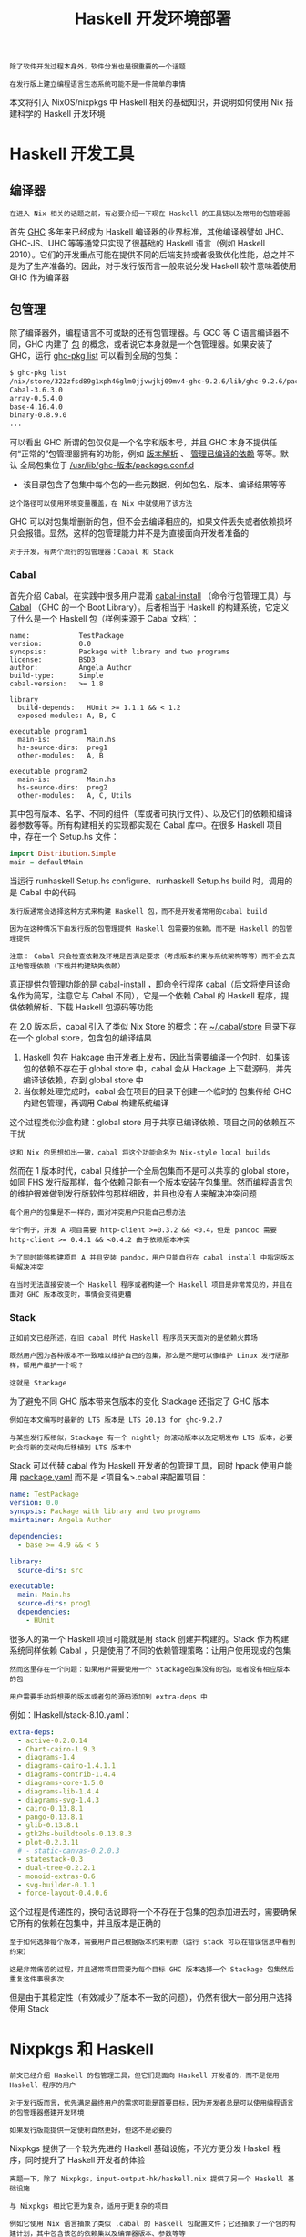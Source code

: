 #+TITLE: Haskell 开发环境部署
#+HTML_HEAD: <link rel="stylesheet" type="text/css" href="./css/main.css" />
#+OPTIONS: num:nil timestamp:nil ^:nil 
#+HTML_LINK_UP: ./manual/manual.html
#+HTML_LINK_HOME: ./nixos.html

#+begin_example
  除了软件开发过程本身外，软件分发也是很重要的一个话题

  在发行版上建立编程语言生态系统可能不是一件简单的事情
#+end_example
本文将引入 NixOS/nixpkgs 中 Haskell 相关的基础知识，并说明如何使用 Nix 搭建科学的 Haskell 开发环境

* Haskell 开发工具
** 编译器
#+begin_example
在进入 Nix 相关的话题之前，有必要介绍一下现在 Haskell 的工具链以及常用的包管理器
#+end_example
首先 _GHC_ 多年来已经成为 Haskell 编译器的业界标准，其他编译器譬如 JHC、GHC-JS、UHC 等等通常只实现了很基础的 Haskell 语言（例如 Haskell 2010）。它们的开发重点可能在提供不同的后端支持或者极致优化性能，总之并不是为了生产准备的。因此，对于发行版而言一般来说分发 Haskell 软件意味着使用 GHC 作为编译器
** 包管理
除了编译器外，编程语言不可或缺的还有包管理器。与 GCC 等 C 语言编译器不同，GHC 内建了 _包_ 的概念，或者说它本身就是一个包管理器。如果安装了 GHC，运行 _ghc-pkg list_ 可以看到全局的包集：

#+begin_src sh 
  $ ghc-pkg list
  /nix/store/322zfsd89g1xph46glm0jjvwjkj09mv4-ghc-9.2.6/lib/ghc-9.2.6/package.conf.d
  Cabal-3.6.3.0
  array-0.5.4.0
  base-4.16.4.0
  binary-0.8.9.0
  ...
#+end_src

可以看出 GHC 所谓的包仅仅是一个名字和版本号，并且 GHC 本身不提供任何“正常的”包管理器拥有的功能，例如 _版本解析_ 、 _管理已编译的依赖_ 等等。默认 全局包集位于 _/usr/lib/ghc-版本/package.conf.d_
+ 该目录包含了包集中每个包的一些元数据，例如包名、版本、编译结果等等
#+begin_example
这个路径可以使用环境变量覆盖，在 Nix 中就使用了该方法
#+end_example
GHC 可以对包集增删新的包，但不会去编译相应的，如果文件丢失或者依赖损坏只会报错。显然，这样的包管理能力并不是为直接面向开发者准备的

#+begin_example
对于开发，有两个流行的包管理器：Cabal 和 Stack
#+end_example

*** Cabal
首先介绍 Cabal。在实践中很多用户混淆 _cabal-install_ （命令行包管理工具）与 _Cabal_ （GHC 的一个 Boot Library）。后者相当于 Haskell 的构建系统，它定义了什么是一个 Haskell 包（样例来源于 Cabal 文档）：

#+begin_example
  name:            TestPackage
  version:         0.0
  synopsis:        Package with library and two programs
  license:         BSD3
  author:          Angela Author
  build-type:      Simple
  cabal-version:   >= 1.8

  library
    build-depends:   HUnit >= 1.1.1 && < 1.2
    exposed-modules: A, B, C

  executable program1
    main-is:         Main.hs
    hs-source-dirs:  prog1
    other-modules:   A, B

  executable program2
    main-is:         Main.hs
    hs-source-dirs:  prog2
    other-modules:   A, C, Utils
#+end_example

其中包有版本、名字、不同的组件（库或者可执行文件）、以及它们的依赖和编译器参数等等。所有构建相关的实现都实现在 Cabal 库中。在很多 Haskell 项目中，存在一个 Setup.hs 文件：

#+begin_src haskell 
  import Distribution.Simple
  main = defaultMain 
#+end_src

当运行 runhaskell Setup.hs configure、runhaskell Setup.hs build 时，调用的是 Cabal 中的代码

#+begin_example
  发行版通常会选择这种方式来构建 Haskell 包，而不是开发者常用的cabal build

  因为在这种情况下由发行版的包管理提供 Haskell 包需要的依赖，而不是 Haskell 的包管理提供

  注意： Cabal 只会检查依赖及环境是否满足要求（考虑版本约束与系统架构等等）而不会去真正地管理依赖（下载并构建缺失依赖）
#+end_example


真正提供包管理功能的是 _cabal-install_ ，即命令行程序 cabal（后文将使用该命名作为简写，注意它与 Cabal 不同），它是一个依赖 Cabal 的 Haskell 程序，提供依赖解析、下载 Haskell 包源码等功能

在 2.0 版本后，cabal 引入了类似 Nix Store 的概念：在 _~/.cabal/store_  目录下存在一个 global store，包含包的编译结果
1. Haskell 包在 Hakcage 由开发者上发布，因此当需要编译一个包时，如果该包的依赖不存在于 global store 中，cabal 会从 Hackage 上下载源码，并先编译该依赖，存到 global store 中
2. 当依赖处理完成时，cabal 会在项目的目录下创建一个临时的 包集传给 GHC 内建包管理，再调用 Cabal 构建系统编译

这个过程类似沙盒构建：global store 用于共享已编译依赖、项目之间的依赖互不干扰
#+begin_example
这和 Nix 的思想如出一辙，cabal 将这个功能命名为 Nix-style local builds
#+end_example
然而在 1 版本时代，cabal 只维护一个全局包集而不是可以共享的 global store，如同 FHS 发行版那样，每个依赖只能有一个版本安装在包集里。然而编程语言包的维护很难做到发行版软件包那样细致，并且也没有人来解决冲突问题
#+begin_example
  每个用户的包集是不一样的，面对冲突用户只能自己想办法

  举个例子，开发 A 项目需要 http-client >=0.3.2 && <0.4，但是 pandoc 需要 http-client >= 0.4.1 && <0.4.2 由于依赖版本冲突

  为了同时能够构建项目 A 并且安装 pandoc，用户只能自行在 cabal install 中指定版本号解决冲突

  在当时无法直接安装一个 Haskell 程序或者构建一个 Haskell 项目是非常常见的，并且在面对 GHC 版本改变时，事情会变得更糟
#+end_example

*** Stack
#+begin_example
  正如前文已经所述，在旧 cabal 时代 Haskell 程序员天天面对的是依赖火葬场

  既然用户因为各种版本不一致难以维护自己的包集，那么是不是可以像维护 Linux 发行版那样，帮用户维护一个呢？

  这就是 Stackage
#+end_example
为了避免不同 GHC 版本带来包版本的变化 Stackage 还指定了 GHC 版本

#+begin_example
  例如在本文编写时最新的 LTS 版本是 LTS 20.13 for ghc-9.2.7

  与某些发行版相似，Stackage 有一个 nightly 的滚动版本以及定期发布 LTS 版本，必要时会将新的变动向后移植到 LTS 版本中
#+end_example

Stack 可以代替 cabal 作为 Haskell 开发者的包管理工具，同时 hpack 使用户能用 _package.yaml_ 而不是 <项目名>.cabal 来配置项目：

#+begin_src yaml 
  name: TestPackage
  version: 0.0
  synopsis: Package with library and two programs
  maintainer: Angela Author

  dependencies:
    - base >= 4.9 && < 5

  library:
    source-dirs: src

  executable:
    main: Main.hs
    source-dirs: prog1
    dependencies:
      - HUnit
#+end_src

很多人的第一个 Haskell 项目可能就是用 stack 创建并构建的。Stack 作为构建系统同样依赖 Cabal ，只是使用了不同的依赖管理策略：让用户使用现成的包集

#+begin_example
  然而这里存在一个问题：如果用户需要使用一个 Stackage包集没有的包，或者没有相应版本的包

  用户需要手动将想要的版本或者包的源码添加到 extra-deps 中
#+end_example

例如：IHaskell/stack-8.10.yaml：

#+begin_src yaml 
  extra-deps:
    - active-0.2.0.14
    - Chart-cairo-1.9.3
    - diagrams-1.4
    - diagrams-cairo-1.4.1.1
    - diagrams-contrib-1.4.4
    - diagrams-core-1.5.0
    - diagrams-lib-1.4.4
    - diagrams-svg-1.4.3
    - cairo-0.13.8.1
    - pango-0.13.8.1
    - glib-0.13.8.1
    - gtk2hs-buildtools-0.13.8.3
    - plot-0.2.3.11
    # - static-canvas-0.2.0.3
    - statestack-0.3
    - dual-tree-0.2.2.1
    - monoid-extras-0.6
    - svg-builder-0.1.1
    - force-layout-0.4.0.6
#+end_src

这个过程是传递性的，换句话说即将一个不存在于包集的包添加进去时，需要确保它所有的依赖在包集中，并且版本是正确的

#+begin_example
  至于如何选择每个版本，需要用户自己根据版本约束判断（运行 stack 可以在错误信息中看到约束）

  这是非常痛苦的过程，并且通常项目需要为每个目标 GHC 版本选择一个 Stackage 包集然后重复这件事很多次
#+end_example

但是由于其稳定性（有效减少了版本不一致的问题），仍然有很大一部分用户选择使用 Stack

* Nixpkgs 和 Haskell
#+begin_example
  前文已经介绍 Haskell 的包管理工具，但它们是面向 Haskell 开发者的，而不是使用 Haskell 程序的用户

  对于发行版而言，优先满足最终用户的需求可能是首要目标，因为开发者总是可以使用编程语言的包管理器搭建开发环境

  如果发行版能提供一定便利自然更好，但这不是必要的
#+end_example
Nixpkgs 提供了一个较为先进的 Haskell 基础设施，不光方便分发 Haskell 程序，同时提升了 Haskell 开发者的体验

#+begin_example
  离题一下，除了 Nixpkgs，input-output-hk/haskell.nix 提供了另一个 Haskell 基础设施

  与 Nixpkgs 相比它更为复杂，适用于更复杂的项目

  例如它使用 Nix 语言抽象了类似 .cabal 的 Haskell 包配置文件；它还抽象了一个包的构建计划，其中包含该包的依赖集以及编译器版本、参数等等

  用户可以从 Stackage 或者 Cabal plan 创建 Haskell 包的构建计划，完成对依赖的细粒度控制
#+end_example

这些都是 Nixpkgs 中没有的功能。因为可自定义化程度高，这个基础设施在没有 cachix 缓存的情况下是难以使用的。用户可能就需要编译多次 GHC 以及各种配置不同的 Haskell 依赖

#+begin_example
本文将重点目光放在 Nixpkgs 中的基础设施中
#+end_example

** Haskell derivation
Nix 用户可能熟悉 _stdenv_ 中的 _mkDerivation_ ：

#+begin_src nix 
  stdenv.mkDerivation {
    name = "libfoo-2.3.3";
    src = fetchurl {
      url = http://example.org/libfoo-2.3.3.tar.gz;
      sha256 = "...";
    };
    buildInputs = [ perl ncurses ];
  }
#+end_src

标准环境提供了用于构建 Unix 软件包的环境，自动化了诸如 ./configure、make 等步骤。在这基础上扩展，对于不同语言不同工具链可以衍生出相应的 _derivation 生成函数_ ，或者叫 *构建步骤* ，从而搭建出该语言的框架。例如构建一个 Python 包看起来是这样的（来源于 [[https://nixos.wiki/wiki/Python][NixOS Wiki]]）：

#+begin_src nix 
  buildPythonPackage rec {
    pname = "deserialize";
    version = "1.8.3";
    src = fetchPypi {
      inherit pname version;
      sha256 = "sha256-0aozmQ4Eb5zL4rtNHSFjEynfObUkYlid1PgMDVmRkwY=";
    };
    doCheck = false;
    propagatedBuildInputs = [
      # Specify dependencies
      pkgs.python3Packages.numpy
    ];
  }
#+end_src

可以看出 Nixpkgs 中维护了 Python 包集，每个包都对应一个 *Nix derivation* 。得益于 derivation 的概念，derivations 可以作为构建输入，达到由发行版包管理满足编程语言依赖需求的效果。Haskell 的框架与之十分类似，尽管更加复杂。以 _wxc_ 为例，它的 Nix 表达式（来源于 _cabal2nix_ ）是：

#+begin_src nix 
  { mkDerivation, base, bytestring, Cabal, directory, filepath, process, split, wxdirect }:
  mkDerivation {
    pname = "wxc";
    version = "0.92.3.0";
    sha256 = "0i7z4avy57qzrykz3kddfn313zddp3lnyl9a0krx5f2k3b2pz8i8";
    revision = "1";
    editedCabalFile = "1cgq577ddskmp1xdlnlz0581r8hsqblgxc7wy0avb7sgf181cbd4";
    setupHaskellDepends =
      [ base bytestring Cabal directory filepath process split ];
    libraryHaskellDepends = [ base split wxdirect ];
    librarySystemDepends = [ pkgs.libGL pkgs.libX11 ];
    libraryPkgconfigDepends = [ pkgs.wxGTK ];
    doHaddock = false;
    postInstall = "cp -v dist/build/libwxc.so.0.92.3.0 $out/lib/libwxc.so";
    postPatch = "sed -i -e '/ldconfig inst_lib_dir/d' Setup.hs";
    description = "wxHaskell C++ wrapper";
    license = "unknown";
    hydraPlatforms = lib.platforms.none;
  }
#+end_src

Haskell 基础设施拥有类似的 _scope_ 与 _callPackage_ 机制：通常一个包对应的 Nix 表达式是一个函数
+ 它接受其他 derivations 作为构建输入：这里函数参数都是 haskellPackages scope 中的 derivations，而不是 pkgs 中的
+ 系统依赖如 librarySystemDepends 是来自 pkgs 的，而 haskellPackages.callPackage 只传递 Haskell derivation
+ 同样，mkDerivation 是 Haskell 的 generic builder
  #+begin_example
    好奇的读者可以在 generic-builder.nix 找到它的定义

    基本上它包装了标准环境中的 mkDerivation，添加了 Haskell 相关的构建步骤
  #+end_example
   + 其中核心步骤是上文提到的调用 ./Setup.hs configure 与 ./Setup.hs build 等
     #+begin_example
       值得一提的是，Haskell derivation 还在 passthru 导出了全部构建依赖以及一个叫 envFunc 的函数

       它们是用于创造开发该包所需要的 Nix shell，后文会详细介绍
     #+end_example

** Haskell 包集与顶层
#+begin_example
  Nixpkgs 中包含了 Hackage 所有软件包的最新版本的 Nix 表达式，尽管它们可能是无法构建的
#+end_example
维护者会定期对整个 Hackage 运行 cabal2nix，产生如同上文 wxc 的 Nix 表达式。生成结果位于  _hackage-packages.nix_  ，一个超过 10M 的文本文件。如果包因为依赖无法满足或者构建失败（包括测试失败），它会被添加进 _configuration-hackage2nix/broken.yaml_ 中，使得生成出的 Nix 表达式包含 _isBroken = true_ 。此外，该文件上级目录下有一些 *configuration-x.nix* 文件，它们的作用是 *调整* scope 中包名对应的 _Haskell derivations_ ：
+ configuration-{arm,darwin}.nix：特定系统架构上需要的修改
  #+begin_example
    例如在某些架构上一些包的测试或编译无法通过，需要打补丁修复/禁用测试/添加依赖

    例如在drawin 配置中有hmatrix = addBuildDepend darwin.apple_sdk.frameworks.Accelerate super.hmatrix
  #+end_example
+ configuration-ghc-x.nix：特定 GHC 版本上需要的修改
  #+begin_example
    通常每个版本都需要将 GHC Boot Libraries 设置为 null

    还有一些包的受 GHC 版本影响，它们需要在这里手动指定版本

    例如在 GHC 8 的配置中有ghc-lib = doDistribute self.ghc-lib_8_10_7_20220219
  #+end_example
+ configuration-common.nix：与前面特定架构的修改相似，但是它们与架构无关
  #+begin_example
    通常是打一些补丁、jailbreak 等等
  #+end_example
+ configuration-nix.nix：因为 Nix 带来问题而需要作出的修改
  #+begin_example
    大部分是禁用测试，因为在构建时没有网络

    还有一些是添加 cabal2nix 未能发现的依赖，例如一些需要运行期依赖其他软件的 Haskell 程序也在这里被 wrap
  #+end_example

这些配置都是 extension，即形如 _self: super: {...}_ 的函数。它们合并到一起并应用到 haskellPackages 上

#+begin_example
  事实上 haskellPackages 是 extensible 的，即该 AttrSet 有 extend 字段

  方便用户在其上应用自己的修改。这在后文中搭建开发环境会用到
#+end_example

每个 GHC 版本都有一个对应的 haskellPackages，即 Haskell 包集和工具链。在 repl 中可以看到：

#+begin_src sh 
  haskell.packages.ghc810                haskell.packages.ghc924Binary
  haskell.packages.ghc8102Binary         haskell.packages.ghc924BinaryMinimal
  haskell.packages.ghc8102BinaryMinimal  haskell.packages.ghc925
  haskell.packages.ghc8107               haskell.packages.ghc926
  haskell.packages.ghc8107Binary         haskell.packages.ghc94
  haskell.packages.ghc8107BinaryMinimal  haskell.packages.ghc942
  haskell.packages.ghc865Binary          haskell.packages.ghc943
  haskell.packages.ghc88                 haskell.packages.ghc944
  haskell.packages.ghc884                haskell.packages.ghcHEAD
  haskell.packages.ghc90                 haskell.packages.ghcjs
  haskell.packages.ghc902                haskell.packages.ghcjs810
  haskell.packages.ghc92
  haskell.packages.ghc924
#+end_src

而位于顶层的 haskellPackages 是人为定下的主流 GHC 版本

#+begin_example
  在本文编写时它导出了haskell.packages.ghc92
#+end_example

诸如 pandoc 的 Haskell 程序通常在顶层被导出时会对相应 derivation 应用 _justStaticExecutables_ ，即 *静态链接可执行文件* 、避免应用程序依赖 Haskell 库和 GHC
+ 许多该类修改位于前文所述的 configuration-nix.nix 中，也有一部分在顶层或者该包自己的 .nix 中
+ 还有一个常用的函数集 haskell.lib 和haskell.packageOverrides
  + haskell.lib 是一个AttrSet，包含了前文中提到的addBuildDepend、doDistribute、justStaticExecutables 等调整 Haskell derivation 的函数
  + haskell.packageOverrides 是一个 extension，它总是会被应用到所有 GHC 版本的 haskellPackages

因此，用户可以自定义 overlay 来 override 整个 haskell：

#+begin_src nix 
  final: prev: {
    haskell = prev.haskell // {
      packageOverrides = hfinal: hprev:
	hprev.haskell.packageOverrides hfinal hprev // {
	  # ...
	};
    };
  }
#+end_src


若要单独 override 某个haskellPackages，可以用以下 overlay（其中 haskellPackages 可被 haskell.packages.ghc94 等替代）：

#+begin_src nix 
  final: prev: {
    haskellPackages = prev.haskellPackages.override (old: {
      overrides = final.lib.composeExtensions (old.overrides or (_: _: { }))
	(hfinal: hprev:
	  {
	    # ...
	  });
    });
  }
#+end_src

#+begin_example
  后文中会介绍具体应用它们的例子
#+end_example

* 搭建开发环境
#+begin_example
  前文大致讲述了 Nixpkgs 中的 Haskell 基础设施，但是搭建 Haskell 开发环境不一定完全依赖于 Nixpkgs 中的包集

  Nix 语境中的搭建开发环境通常指构建出 dev shell 其中包含所需的开发工具以及依赖
#+end_example

** 只用 Nix 获取编译器和包管理器
如果用户不想借助 Nix 来实现缓存或可重现（用 derivation 来打包），那么用户可以仅使用 Nixpkgs 中的 GHC 和 cabal-install：

#+begin_src sh 
  $nix-shell -p "haskellPackages.ghcWithPackages (pkgs: with pkgs; [ cabal-install ])"
#+end_src

后续步骤就与在其他发行版中无二了：
+ 使用 cabal init 可以创建项目
+ cabal build可以构建项目

相似地，Stack 用户也只需要在 dev shell 中准备好 GHC 和 stack，再加上打开 Stack 的 Nix 支持即可像在其他发行版那样使用
#+begin_example
  这样的缺点显而易见，用户需要从头开始编译所有依赖，无法享受 Nix 带来的优势
#+end_example

** Nixpkgs
可能使用 Nixpkgs 的 Haskell 基础设施创建 dev shell 是很多用户的选择。理想情况下，用户不需要在自己的机器上编译任意一个依赖，dev shell 将提供好一切。这样做的好处还有可以减少未来该 Haskell 程序在 Nixpkgs 中分发所需的努力，因为在一些情况下 dev shell 可以直接来源于 derivation 的 envFunc，而有了 derivation 就相当于在 Nix 中打出了这个包

#+begin_example
  当然，如果因为各种疑难问题不容易构造出 derivation 或者满足依赖要求，最终可以诉诸于 cabal-install

  但这对分发是没有好处的，因为本质上依赖了开发者的环境
#+end_example

*** developPackage
对于简单项目而言， _developPackage_ 是一个很好来创建 dev shell 的办法。假设项目仅包含单包，即没有使用 cabal.project 将多个包一起构建，以下代码片段可构造带有 cabal-install 和 haskell-language-server 的 dev shell：

#+begin_src nix 
  pkgs.haskellPackages.developPackage {
    root = ./.;
    modifier = drv:
      pkgs.haskell.lib.addBuildTools drv ([
	pkgs.cabal-install
	pkgs.haskell-language-server
      ]);
  }
#+end_src
_modifier_ 函数会应用到构建出的 derivation 上，这里的例子手动添加了两个依赖，它们会进入到 dev shell 中。如果需要 override 包集，可以在参数添加 overrides 函数：

#+begin_src nix 
  pkgs.haskellPackages.developPackage {
    root = ./.;
    overrides = hfinal: hprev: {
      github = pkgs.haskell.lib.overrideCabal hprev.github (drv: { patches = [ ]; });
    };
  }
#+end_src

这段代码修改了 github 的 derivation，移除了其中的补丁。此外，还有 source-overrides AttrSet 可以指定包集中一些包的源码：

#+begin_src nix 
  pkgs.haskellPackages.developPackage {
    root = ./.;
    source-overrides = {
      foo = ./foo;
      graphviz = "2999.20.0.4";
    };
  }
#+end_src
这段代码为包集添加了本地的 foo，覆盖 graphviz 的版本为 2999.20.0.4。事实上 source-overrides 传给了 haskell.lib.packageSourceOverrides：
+ 后者判断如果值是一个路径，就对它调用 callCabal2nix
+ 如果是字符串，就对它调用callHackage

developPackage 的源码如下：
#+begin_src nix 
   developPackage =
     { root
     , name ? lib.optionalString (builtins.typeOf root == "path") (builtins.baseNameOf root)
     , source-overrides ? {}
     , overrides ? self: super: {}
     , modifier ? drv: drv
     , returnShellEnv ? pkgs.lib.inNixShell
     , withHoogle ? returnShellEnv
     , cabal2nixOptions ? "" }:
     let drv =
       (extensible-self.extend
	  (pkgs.lib.composeExtensions
	     (self.packageSourceOverrides source-overrides)
	     overrides))
       .callCabal2nixWithOptions name root cabal2nixOptions {};
     in if returnShellEnv
	  then (modifier drv).envFunc {inherit withHoogle;}
	  else modifier drv;
#+end_src

不难看出：
1. 先把 source-overrides 交给 haskell.lib.packageSourceOverrides 得到一个extension（形如 self: super: {<包名> = <drv>} 的函数）
2. 再把overrides（也是同样的 extension）和它 compose 到一起
3. 修改包集后调用callCabal2nix，再应用 modifier 到结果上

这样以来，developPackage 是在构建位于 root Haskell 包的 derivation，并且根据需求返回 derivation 本身，或者它的envFunc
+ envFunc 在前文提到过，旨在为该 Haskell derivation 创建 dev shell

将上面调用 developPackage 的代码放到 default.nix 即可（不要忘记指定pkgs），在该目录下运行 nix-build 可构建出该包的 derivation；运行 nix-shell 可进入 dev shell

*** shellFor
#+begin_example
developPackage 在应对单包项目时比较方便，但在多包项目时就会遇到问题
#+end_example
shellFor 可以为多包项目创建 dev shell。以下面项目结构 cabal.package 为例：

#+begin_src sh 
  packages:
    frontend/
    backend/
#+end_src

以下代码可以创建相应的 dev shell：
#+begin_src nix 
  (pkgs.haskellPackages.extend (pkgs.haskell.lib.packageSourceOverrides {
    frontend = ./frontend;
    backend = ./backend;
  })).shellFor {
    packages = p: [ p.frontend p.backend ];
    buildInputs = [ pkgs.haskell-language-server pkgs.cabal-install ];
  }
#+end_src
可以看出首先本地的 frontend 和 backend 被添加到包集，然后 shellFor 接受了 packages 函数和 buildInputs 列表

#+begin_example
后者很好理解，相当于非 Haskell 的额外依赖。但前者是什么呢？
#+end_example

事实上 shellFor 和 developPackage 完成的操作完全不同：
+ developPackage 是修改包集后构造项目的 Haskell derivation；
+ shellFor 是按类别筛选出 packages 函数所返回列表中所有 Haskell derivations 的依赖后，构造一个临时的 Haskell derivation，使得它的依赖是上一部步的筛选结果，并对它调用envFunc
#+begin_example
  换句话说，shellFor 基本上是创建一个包含项目中所有依赖的dev shell，但是不构建项目本身

  它的源码比较长，就不在这里贴出了
#+end_example

shellFor 的返回结果只能被用来创建 dev shell，而不能构建包。因此可以将该段代码放进 _shell.nix_ 中，运行 _nix-shell_ 即可进入 dev shell

*** envFunc
#+begin_example
  不管 developPackage 还是 shellFor，它们最终调用的都是 envFunc
#+end_example
_envFunc_ 每一个 Haskell derivation 都有的，它会 *创建* 一个含有该 derivation 所有 Haskell 依赖的 _dev shell_ 。如果不想使用这两个函数，也可以自己调用 envFunc 创建 dev shell。以下面使用了 flakes 的代码为例（来自 pixiv/flake.nix）：

#+begin_src nix 
  {
    inputs.nixpkgs.url = "github:NixOS/nixpkgs/nixos-unstable";
    inputs.flake-utils.url = "github:numtide/flake-utils";

    outputs = { self, nixpkgs, flake-utils, ... }:
      flake-utils.lib.eachDefaultSystem (system:
	let
	  pkgs = import nixpkgs {
	    inherit system;
	    overlays = [ self.overlays.default ];
	  };
	in with pkgs; {
	  devShells.default = pixiv-dev.envFunc { withHoogle = true; };
	  packages.default = pixiv;
	}) // {
	  overlays.default = final: prev:
	    let
	      hpkgs = prev.haskellPackages;
	      linkHaddockToHackage = drv:
		prev.haskell.lib.overrideCabal drv (drv: {
		  haddockFlags = [
		    "--html-location='https://hackage.haskell.org/package/$pkg-$version/docs'"
		  ];
		});
	      pixiv = with prev.haskell.lib;
		linkHaddockToHackage (disableLibraryProfiling
		  (dontCheck (hpkgs.callCabal2nix "pixiv" ./. { })));
	    in with prev;
	      with haskell.lib; {
		inherit pixiv;
		pixiv-dev =
		  addBuildTools pixiv [ haskell-language-server cabal-install ];
	      };
	};
  }
#+end_src

这里并没有修改 Haskell 包集，而是使用 callCabal2nix 创建了 pixiv 的 Haskell derivation，同时对该 derivation 作出了一系列修改
#+begin_example
例如 dontCheck 和disableLibraryProfiling
#+end_example
pixiv-dev 则是 pixiv 添加上两个必要的开发工具，它唯一的用处是将它的 envFunc 导出到 flake 的 devShells.default 用于创建 dev shell（使用 nix develop）。而被当成 packages.default 导出的则是 pixiv 这个 Haskell derivation。在其他 flake 中，可以直接将该 flake 添加为 input，并使用导出的 pixiv
#+begin_example
由此可见，自己调用 envFunc 搭配上 flake 可以更灵活地创建开发环境以及分发程序
#+end_example
** haskell.nix
与 Nixpkgs 大体相似，但细节不同。本文不作重点讨论，具体可参照文档：[[https://input-output-hk.github.io/haskell.nix/][Alternative Haskell Infrastructure for Nixpkgs]]
* 注意

